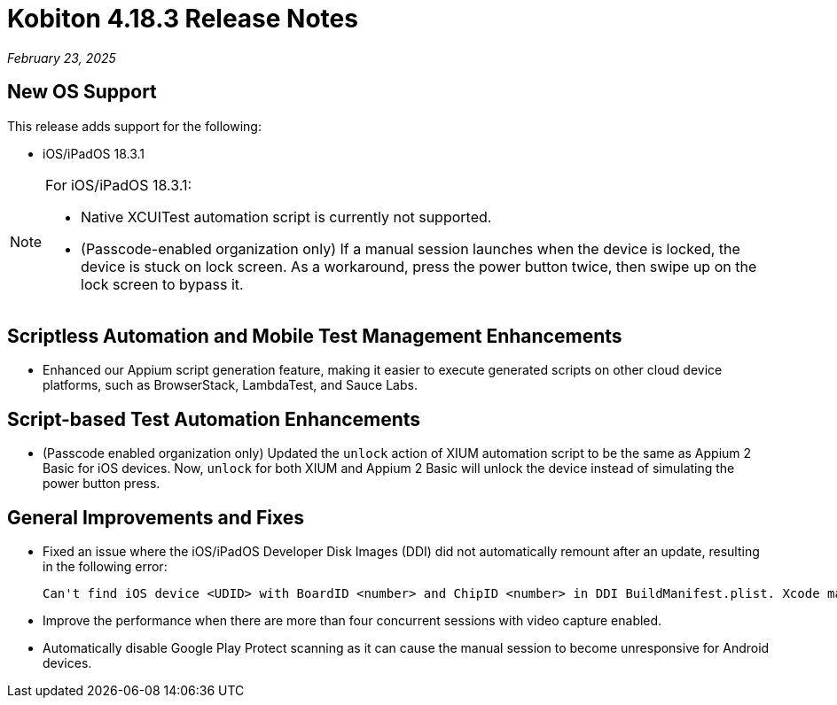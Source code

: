 = Kobiton 4.18.3 Release Notes
:navtitle: Kobiton 4.18.3 release notes

_February 23, 2025_

== New OS Support

This release adds support for the following:

* iOS/iPadOS 18.3.1

[NOTE]
====

For iOS/iPadOS 18.3.1:

* Native XCUITest automation script is currently not supported.

* (Passcode-enabled organization only) If a manual session launches when the device is locked, the device is stuck on lock screen. As a workaround, press the power button twice, then swipe up on the lock screen to bypass it.

====

== Scriptless Automation and Mobile Test Management Enhancements

* Enhanced our Appium script generation feature, making it easier to execute generated scripts on other cloud device platforms, such as BrowserStack, LambdaTest, and Sauce Labs.

== Script-based Test Automation Enhancements

* (Passcode enabled organization only) Updated the `unlock` action of XIUM automation script to be the same as Appium 2 Basic for iOS devices. Now, `unlock` for both XIUM and Appium 2 Basic will unlock the device instead of simulating the power button press.

== General Improvements and Fixes

* Fixed an issue where the iOS/iPadOS Developer Disk Images (DDI) did not automatically remount after an update, resulting in the following error:
[source]
Can't find iOS device <UDID> with BoardID <number> and ChipID <number> in DDI BuildManifest.plist. Xcode may need to be updated.

* Improve the performance when there are more than four concurrent sessions with video capture enabled.

* Automatically disable Google Play Protect scanning as it can cause the manual session to become unresponsive for Android devices.

